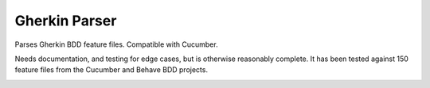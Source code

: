Gherkin Parser
==============

Parses Gherkin BDD feature files. Compatible with Cucumber.

Needs documentation, and testing for edge cases, but is otherwise
reasonably complete. It has been tested against 150 feature files from the
Cucumber and Behave BDD projects.

|CILink|_

.. |CILink| image:: https://travis-ci.org/nathforge/gherkin-parser.svg?branch=master
.. _CILink: https://travis-ci.org/nathforge/gherkin-parser
